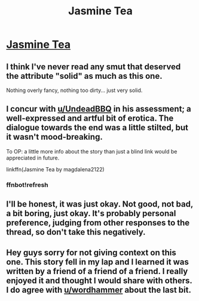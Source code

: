 #+TITLE: Jasmine Tea

* [[https://www.fanfiction.net/s/12294381/1/Jasmine-Tea][Jasmine Tea]]
:PROPERTIES:
:Author: freetobreathe
:Score: 4
:DateUnix: 1484289797.0
:DateShort: 2017-Jan-13
:FlairText: Recommendation
:END:

** I think I've never read any smut that deserved the attribute "solid" as much as this one.

Nothing overly fancy, nothing too dirty... just very solid.
:PROPERTIES:
:Author: UndeadBBQ
:Score: 4
:DateUnix: 1484298155.0
:DateShort: 2017-Jan-13
:END:


** I concur with [[/u/UndeadBBQ][u/UndeadBBQ]] in his assessment; a well-expressed and artful bit of erotica. The dialogue towards the end was a little stilted, but it wasn't mood-breaking.

To OP: a little more info about the story than just a blind link would be appreciated in future.

linkffn(Jasmine Tea by magdalena2122)
:PROPERTIES:
:Author: wordhammer
:Score: 3
:DateUnix: 1484318522.0
:DateShort: 2017-Jan-13
:END:

*** ffnbot!refresh
:PROPERTIES:
:Author: wordhammer
:Score: 2
:DateUnix: 1484368283.0
:DateShort: 2017-Jan-14
:END:


** I'll be honest, it was just okay. Not good, not bad, a bit boring, just okay. It's probably personal preference, judging from other responses to the thread, so don't take this negatively.
:PROPERTIES:
:Author: Conneron
:Score: 1
:DateUnix: 1484322655.0
:DateShort: 2017-Jan-13
:END:


** Hey guys sorry for not giving context on this one. This story fell in my lap and I learned it was written by a friend of a friend of a friend. I really enjoyed it and thought I would share with others. I do agree with [[/u/wordhammer][u/wordhammer]] about the last bit.
:PROPERTIES:
:Author: freetobreathe
:Score: 1
:DateUnix: 1484525851.0
:DateShort: 2017-Jan-16
:END:
